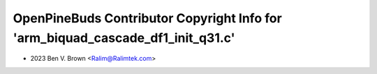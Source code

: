 ================================================================================
OpenPineBuds Contributor Copyright Info for 'arm_biquad_cascade_df1_init_q31.c'
================================================================================

* 2023 Ben V. Brown <Ralim@Ralimtek.com>
